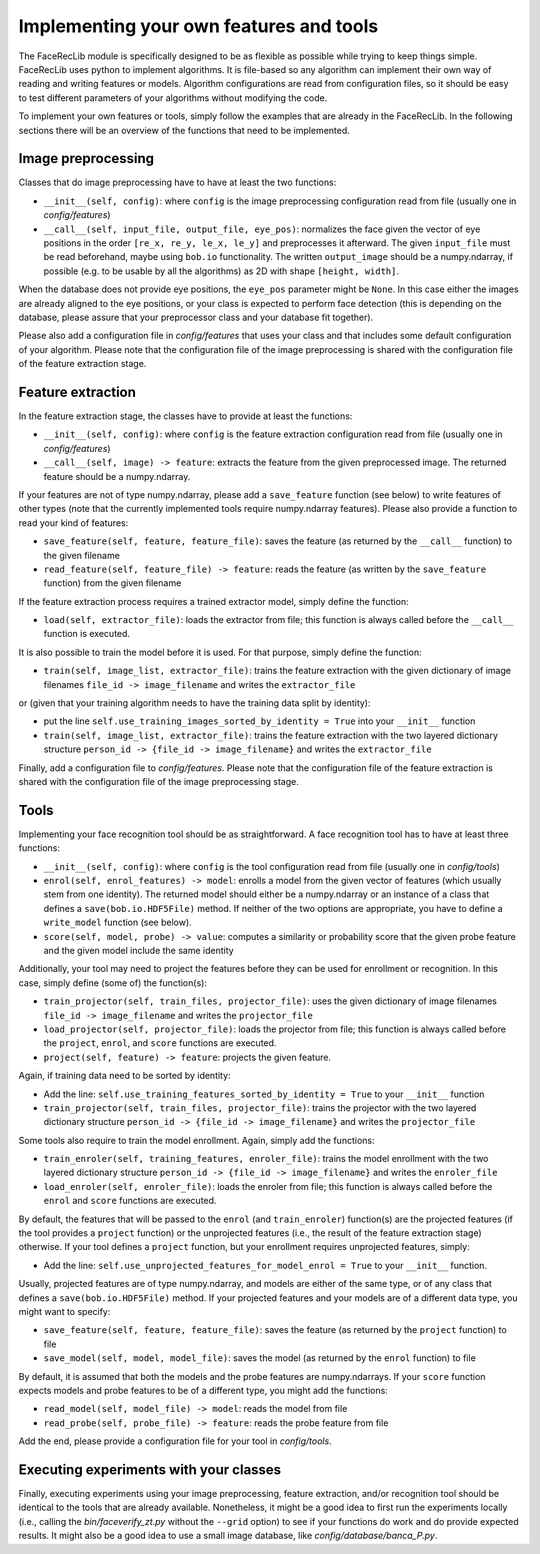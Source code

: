 .. vim: set fileencoding=utf-8 :
.. Manuel Guenther <Manuel.Guenther@idiap.ch>
.. Mon 23 04 2012

========================================
Implementing your own features and tools
========================================

The FaceRecLib module is specifically designed to be as flexible as possible while trying to keep things simple. FaceRecLib uses python to implement algorithms. It is file-based so any algorithm can implement their own way of reading and writing features or models. Algorithm configurations are read from configuration files, so it should be easy to test different parameters of your algorithms without modifying the code.

To implement your own features or tools, simply follow the examples that are already in the FaceRecLib. In the following sections there will be an overview of the functions that need to be implemented.

Image preprocessing
-------------------
Classes that do image preprocessing have to have at least the two functions:

* ``__init__(self, config)``: where ``config`` is the image preprocessing configuration read from file (usually one in *config/features*)
* ``__call__(self, input_file, output_file, eye_pos)``: normalizes the face given the vector of eye positions in the order ``[re_x, re_y, le_x, le_y]`` and preprocesses it afterward. The given ``input_file`` must be read beforehand, maybe using ``bob.io`` functionality. The written ``output_image`` should be a numpy.ndarray, if possible (e.g. to be usable by all the algorithms) as 2D with shape ``[height, width]``.

When the database does not provide eye positions, the ``eye_pos`` parameter might be ``None``. In this case either the images are already aligned to the eye positions, or your class is expected to perform face detection (this is depending on the database, please assure that your preprocessor class and your database fit together).

Please also add a configuration file in *config/features* that uses your class and that includes some default configuration of your algorithm. Please note that the configuration file of the image preprocessing is shared with the configuration file of the feature extraction stage.

Feature extraction
------------------
In the feature extraction stage, the classes have to provide at least the functions:

* ``__init__(self, config)``: where ``config`` is the feature extraction configuration read from file  (usually one in *config/features*)
* ``__call__(self, image) -> feature``: extracts the feature from the given preprocessed image. The returned feature should be a numpy.ndarray. 

If your features are not of type numpy.ndarray, please add a ``save_feature`` function (see below) to write features of other types (note that the currently implemented tools require numpy.ndarray features). Please also provide a function to read your kind of features:

* ``save_feature(self, feature, feature_file)``: saves the feature (as returned by the ``__call__`` function) to the given filename
* ``read_feature(self, feature_file) -> feature``: reads the feature (as written by the ``save_feature`` function) from the given filename

If the feature extraction process requires a trained extractor model, simply define the function:

* ``load(self, extractor_file)``: loads the extractor from file; this function is always called before the ``__call__`` function is executed.

It is also possible to train the model before it is used. For that purpose, simply define the function:

* ``train(self, image_list, extractor_file)``: trains the feature extraction with the given dictionary of image filenames ``file_id -> image_filename`` and writes the ``extractor_file``

or (given that your training algorithm needs to have the training data split by identity):

* put the line ``self.use_training_images_sorted_by_identity = True`` into your ``__init__`` function 
* ``train(self, image_list, extractor_file)``: trains the feature extraction with the two layered dictionary structure ``person_id -> {file_id -> image_filename}`` and writes the ``extractor_file``

Finally, add a configuration file to *config/features*. Please note that the configuration file of the feature extraction is shared with the configuration file of the image preprocessing stage.


Tools
-----
Implementing your face recognition tool should be as straightforward. A face recognition tool has to have at least three functions:

* ``__init__(self, config)``: where ``config`` is the tool configuration read from file  (usually one in *config/tools*)
* ``enrol(self, enrol_features) -> model``: enrolls a model from the given vector of features (which usually stem from one identity). The returned model should either be a numpy.ndarray or an instance of a class that defines a ``save(bob.io.HDF5File)`` method. If neither of the two options are appropriate, you have to define a ``write_model`` function (see below).
* ``score(self, model, probe) -> value``: computes a similarity or probability score that the given probe feature and the given model include the same identity

Additionally, your tool may need to project the features before they can be used for enrollment or recognition. In this case, simply define (some of) the function(s):

* ``train_projector(self, train_files, projector_file)``: uses the given dictionary of image filenames ``file_id -> image_filename`` and writes the ``projector_file``
* ``load_projector(self, projector_file)``: loads the projector from file; this function is always called before the ``project``, ``enrol``, and ``score`` functions are executed.
* ``project(self, feature) -> feature``: projects the given feature.

Again, if training data need to be sorted by identity:

* Add the line: ``self.use_training_features_sorted_by_identity = True`` to your ``__init__`` function 
* ``train_projector(self, train_files, projector_file)``: trains the projector with the two layered dictionary structure ``person_id -> {file_id -> image_filename}`` and writes the ``projector_file``

Some tools also require to train the model enrollment. Again, simply add the functions:

* ``train_enroler(self, training_features, enroler_file)``: trains the model enrollment with the two layered dictionary structure ``person_id -> {file_id -> image_filename}`` and writes the ``enroler_file``
* ``load_enroler(self, enroler_file)``: loads the enroler from file; this function is always called before the ``enrol`` and ``score`` functions are executed.

By default, the features that will be passed to the ``enrol`` (and ``train_enroler``) function(s) are the projected features (if the tool provides a ``project`` function) or the unprojected features (i.e., the result of the feature extraction stage) otherwise. If your tool defines a ``project`` function, but your enrollment requires unprojected features, simply:

* Add the line: ``self.use_unprojected_features_for_model_enrol = True`` to your ``__init__`` function.

Usually, projected features are of type numpy.ndarray, and models are either of the same type, or of any class that defines a ``save(bob.io.HDF5File)`` method. If your projected features and your models are of a different data type, you might want to specify:

* ``save_feature(self, feature, feature_file)``: saves the feature (as returned by the ``project`` function) to file
* ``save_model(self, model, model_file)``: saves the model (as returned by the ``enrol`` function) to file

By default, it is assumed that both the models and the probe features are numpy.ndarrays. If your ``score`` function expects models and probe features to be of a different type, you might add the functions:

* ``read_model(self, model_file) -> model``: reads the model from file
* ``read_probe(self, probe_file) -> feature``: reads the probe feature from file

Add the end, please provide a configuration file for your tool in *config/tools*.


Executing experiments with your classes
---------------------------------------
Finally, executing experiments using your image preprocessing, feature extraction, and/or recognition tool should be identical to the tools that are already available. Nonetheless, it might be a good idea to first run the experiments locally (i.e., calling the *bin/faceverify_zt.py* without the ``--grid`` option) to see if your functions do work and do provide expected results. It might also be a good idea to use a small image database, like *config/database/banca_P.py*.


